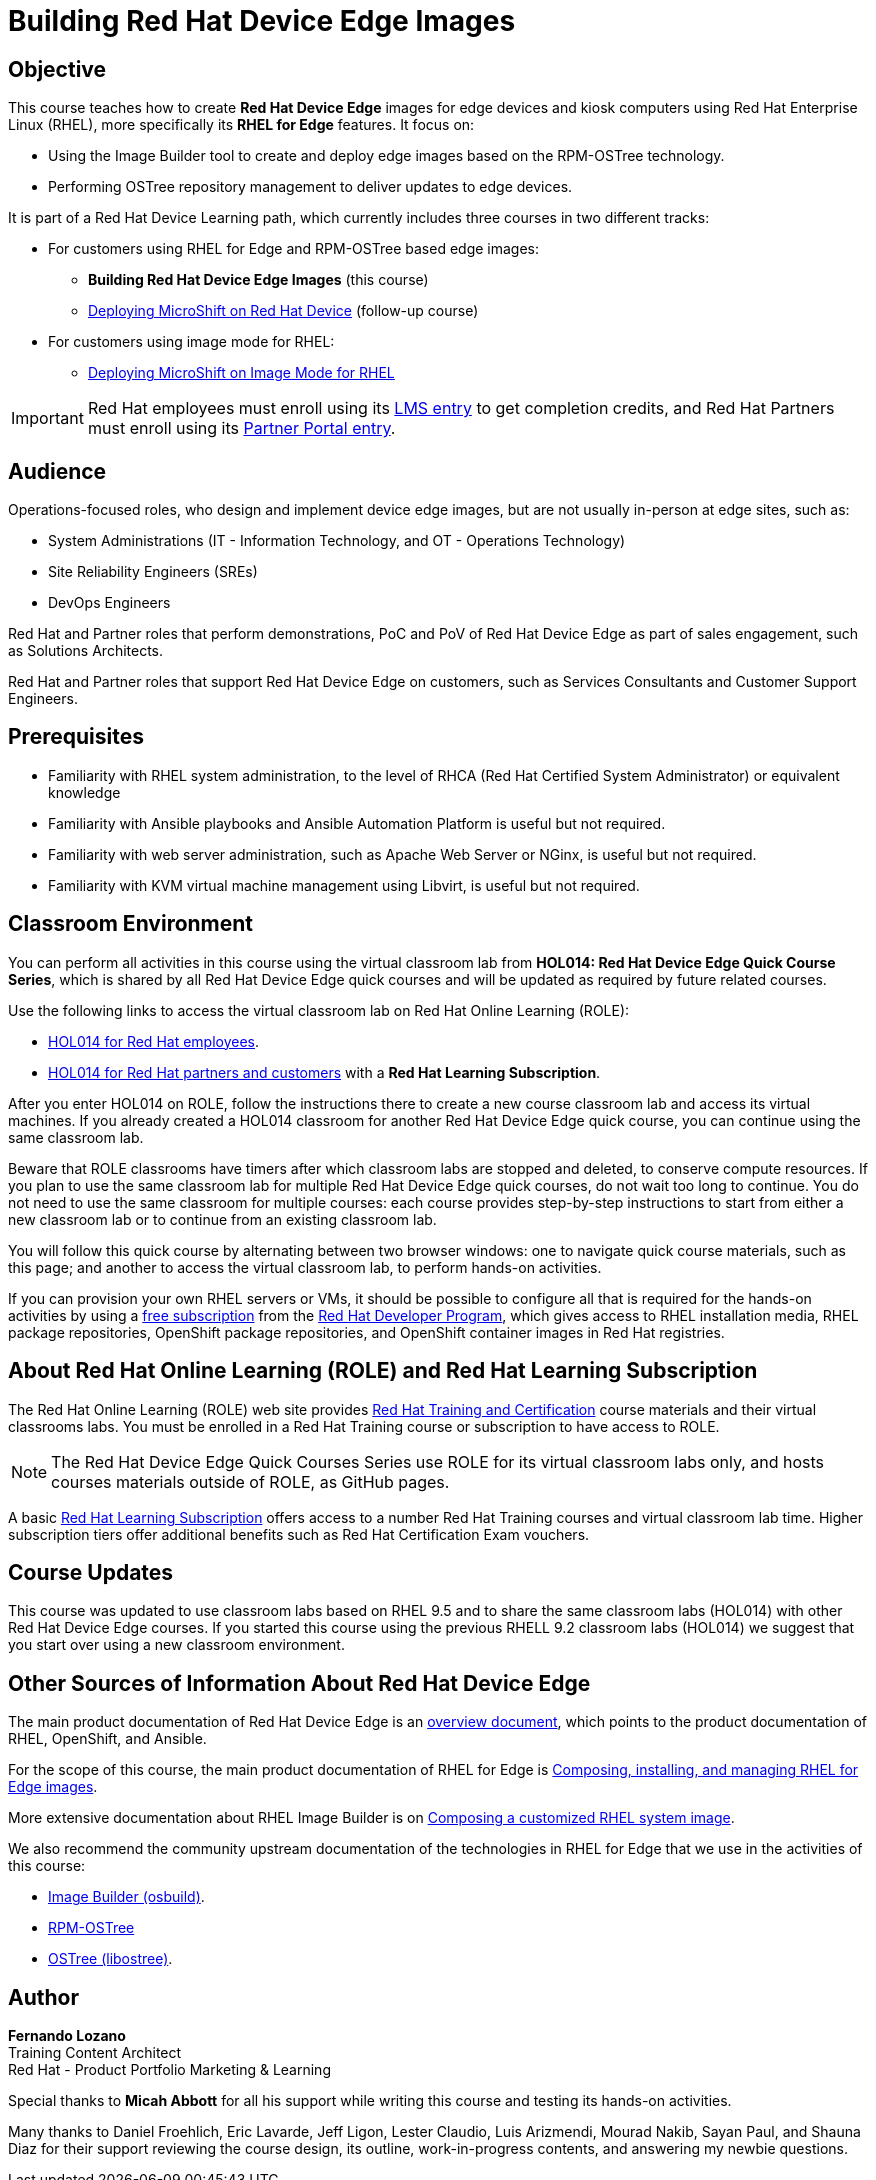 = Building Red Hat Device Edge Images
:navtitle: Home

== Objective

This course teaches how to create *Red Hat Device Edge* images for edge devices and kiosk computers using Red Hat Enterprise Linux (RHEL), more specifically its *RHEL for Edge* features. It focus on:

* Using the Image Builder tool to create and deploy edge images based on the RPM-OSTree technology.
* Performing OSTree repository management to deliver updates to edge devices.

It is part of a Red Hat Device Learning path, which currently includes three courses in two different tracks:

* For customers using RHEL for Edge and RPM-OSTree based edge images:
** *Building Red Hat Device Edge Images* (this course)
** https://redhatquickcourses.github.io/rhde-microshift/[Deploying MicroShift on Red Hat Device] (follow-up course)

* For customers using image mode for RHEL:
** https://redhatquickcourses.github.io/rhde-microshift-bootc/[Deploying MicroShift on Image Mode for RHEL]

IMPORTANT: Red Hat employees must enroll using its https://training-lms.redhat.com/sso/saml/auth/rhlpint?RelayState=deeplinkoffering%3D66848400[LMS entry] to get completion credits, and Red Hat Partners must enroll using its https://training-lms.redhat.com/sso/saml/auth/rhopen?RelayState=deeplinkoffering%3D66848513[Partner Portal entry].


== Audience

Operations-focused roles, who design and implement device edge images, but are not usually in-person at edge sites, such as:

* System Administrations (IT - Information Technology, and OT - Operations Technology)
* Site Reliability Engineers (SREs)
* DevOps Engineers

Red Hat and Partner roles that perform demonstrations, PoC and PoV of Red Hat Device Edge as part of sales engagement, such as Solutions Architects.

Red Hat and Partner roles that support Red Hat Device Edge on customers, such as Services Consultants and Customer Support Engineers.

== Prerequisites

* Familiarity with RHEL system administration, to the level of RHCA (Red Hat Certified System Administrator) or equivalent knowledge

* Familiarity with Ansible playbooks and Ansible Automation Platform is useful but not required.

* Familiarity with web server administration, such as Apache Web Server or NGinx, is useful but not required.

* Familiarity with KVM virtual machine management using Libvirt, is useful but not required.

== Classroom Environment

You can perform all activities in this course using the virtual classroom lab from *HOL014: Red Hat Device Edge Quick Course Series*, which is shared by all Red Hat Device Edge quick courses and will be updated as required by future related courses.

Use the following links to access the virtual classroom lab on Red Hat Online Learning (ROLE):

* https://role.rhu.redhat.com/rol-rhu/app/courses/hol014-9.5/pages/pr01[HOL014 for Red Hat employees^].
* https://rol.redhat.com/rol/app/courses/hol014-9.5/pages/pr01[HOL014 for Red Hat partners and customers^] with a *Red Hat Learning Subscription*.

After you enter HOL014 on ROLE, follow the instructions there to create a new course classroom lab and access its virtual machines. If you already created a HOL014 classroom for another Red Hat Device Edge quick course, you can continue using the same classroom lab.

Beware that ROLE classrooms have timers after which classroom labs are stopped and deleted, to conserve compute resources. If you plan to use the same classroom lab for multiple Red Hat Device Edge quick courses, do not wait too long to continue. You do not need to use the same classroom for multiple courses: each course provides step-by-step instructions to start from either a new classroom lab or to continue from an existing classroom lab.

You will follow this quick course by alternating between two browser windows: one to navigate quick course materials, such as this page; and another to access the virtual classroom lab, to perform hands-on activities.

If you can provision your own RHEL servers or VMs, it should be possible to configure all that is required for the hands-on activities by using a https://developers.redhat.com/products/rhel/download[free subscription] from the https://developers.redhat.com/about[Red Hat Developer Program], which gives access to RHEL installation media, RHEL package repositories, OpenShift package repositories, and OpenShift container images in Red Hat registries.

== About Red Hat Online Learning (ROLE) and Red Hat Learning Subscription

The Red Hat Online Learning (ROLE) web site provides https://www.redhat.com/en/services/training-and-certification[Red Hat Training and Certification] course materials and their virtual classrooms labs. You must be enrolled in a Red Hat Training course or subscription to have access to ROLE.

NOTE: The Red Hat Device Edge Quick Courses Series use ROLE for its virtual classroom labs only, and hosts courses materials outside of ROLE, as GitHub pages.

A basic https://www.redhat.com/en/services/training/learning-subscription[Red Hat Learning Subscription] offers access to a number Red Hat Training courses and virtual classroom lab time. Higher subscription tiers offer additional benefits such as Red Hat Certification Exam vouchers.

== Course Updates

This course was updated to use classroom labs based on RHEL 9.5 and to share the same classroom labs (HOL014) with other Red Hat Device Edge courses. If you started this course using the previous RHELL 9.2 classroom labs (HOL014) we suggest that you start over using a new classroom environment.

== Other Sources of Information About Red Hat Device Edge

The main product documentation of Red Hat Device Edge is an https://docs.redhat.com/en/documentation/red_hat_device_edge/4/html/overview/index[overview document], which points to the product documentation of RHEL, OpenShift, and Ansible.

For the scope of this course, the main product documentation of RHEL for Edge is https://docs.redhat.com/en/documentation/red_hat_enterprise_linux/9/html/composing_installing_and_managing_rhel_for_edge_images/index[Composing, installing, and managing RHEL for Edge images].

More extensive documentation about RHEL Image Builder is on https://docs.redhat.com/en/documentation/red_hat_enterprise_linux/9/html/composing_a_customized_rhel_system_image/index[Composing a customized RHEL system image].

We also recommend the community upstream documentation of the technologies in RHEL for Edge that we use in the activities of this course:

* https://osbuild.org/docs/user-guide/introduction/[Image Builder (osbuild)].
* https://coreos.github.io/rpm-ostree/[RPM-OSTree]
* https://ostreedev.github.io/ostree/[OSTree (libostree)].

== Author

*Fernando Lozano* +
Training Content Architect +
Red Hat - Product Portfolio Marketing & Learning

Special thanks to *Micah Abbott* for all his support while writing this course and testing its hands-on activities.

Many thanks to Daniel Froehlich, Eric Lavarde, Jeff Ligon, Lester Claudio, Luis Arizmendi, Mourad Nakib, Sayan Paul, and Shauna Diaz for their support reviewing the course design, its outline, work-in-progress contents, and answering my newbie questions.
